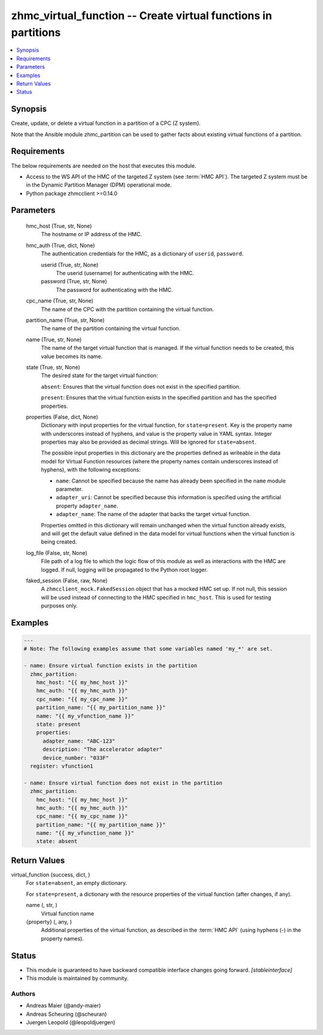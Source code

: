 .. _zhmc_virtual_function_module:


zhmc_virtual_function -- Create virtual functions in partitions
===============================================================

.. contents::
   :local:
   :depth: 1


Synopsis
--------

Create, update, or delete a virtual function in a partition of a CPC (Z system).

Note that the Ansible module zhmc_partition can be used to gather facts about existing virtual functions of a partition.



Requirements
------------
The below requirements are needed on the host that executes this module.

- Access to the WS API of the HMC of the targeted Z system (see :term:`HMC API`). The targeted Z system must be in the Dynamic Partition Manager (DPM) operational mode.
- Python package zhmcclient >=0.14.0



Parameters
----------

  hmc_host (True, str, None)
    The hostname or IP address of the HMC.


  hmc_auth (True, dict, None)
    The authentication credentials for the HMC, as a dictionary of ``userid``, ``password``.


    userid (True, str, None)
      The userid (username) for authenticating with the HMC.


    password (True, str, None)
      The password for authenticating with the HMC.



  cpc_name (True, str, None)
    The name of the CPC with the partition containing the virtual function.


  partition_name (True, str, None)
    The name of the partition containing the virtual function.


  name (True, str, None)
    The name of the target virtual function that is managed. If the virtual function needs to be created, this value becomes its name.


  state (True, str, None)
    The desired state for the target virtual function:

    ``absent``: Ensures that the virtual function does not exist in the specified partition.

    ``present``: Ensures that the virtual function exists in the specified partition and has the specified properties.


  properties (False, dict, None)
    Dictionary with input properties for the virtual function, for ``state=present``. Key is the property name with underscores instead of hyphens, and value is the property value in YAML syntax. Integer properties may also be provided as decimal strings. Will be ignored for ``state=absent``.

    The possible input properties in this dictionary are the properties defined as writeable in the data model for Virtual Function resources (where the property names contain underscores instead of hyphens), with the following exceptions:

    * ``name``: Cannot be specified because the name has already been specified in the ``name`` module parameter.

    * ``adapter_uri``: Cannot be specified because this information is specified using the artificial property ``adapter_name``.

    * ``adapter_name``: The name of the adapter that backs the target virtual function.

    Properties omitted in this dictionary will remain unchanged when the virtual function already exists, and will get the default value defined in the data model for virtual functions when the virtual function is being created.


  log_file (False, str, None)
    File path of a log file to which the logic flow of this module as well as interactions with the HMC are logged. If null, logging will be propagated to the Python root logger.


  faked_session (False, raw, None)
    A ``zhmcclient_mock.FakedSession`` object that has a mocked HMC set up. If not null, this session will be used instead of connecting to the HMC specified in ``hmc_host``. This is used for testing purposes only.









Examples
--------

.. code-block:: yaml+jinja

    
    ---
    # Note: The following examples assume that some variables named 'my_*' are set.

    - name: Ensure virtual function exists in the partition
      zhmc_partition:
        hmc_host: "{{ my_hmc_host }}"
        hmc_auth: "{{ my_hmc_auth }}"
        cpc_name: "{{ my_cpc_name }}"
        partition_name: "{{ my_partition_name }}"
        name: "{{ my_vfunction_name }}"
        state: present
        properties:
          adapter_name: "ABC-123"
          description: "The accelerator adapter"
          device_number: "033F"
      register: vfunction1

    - name: Ensure virtual function does not exist in the partition
      zhmc_partition:
        hmc_host: "{{ my_hmc_host }}"
        hmc_auth: "{{ my_hmc_auth }}"
        cpc_name: "{{ my_cpc_name }}"
        partition_name: "{{ my_partition_name }}"
        name: "{{ my_vfunction_name }}"
        state: absent



Return Values
-------------

virtual_function (success, dict, )
  For ``state=absent``, an empty dictionary.

  For ``state=present``, a dictionary with the resource properties of the virtual function (after changes, if any).


  name (, str, )
    Virtual function name


  {property} (, any, )
    Additional properties of the virtual function, as described in the :term:`HMC API` (using hyphens (-) in the property names).






Status
------




- This module is guaranteed to have backward compatible interface changes going forward. *[stableinterface]*


- This module is maintained by community.



Authors
~~~~~~~

- Andreas Maier (@andy-maier)
- Andreas Scheuring (@scheuran)
- Juergen Leopold (@leopoldjuergen)

